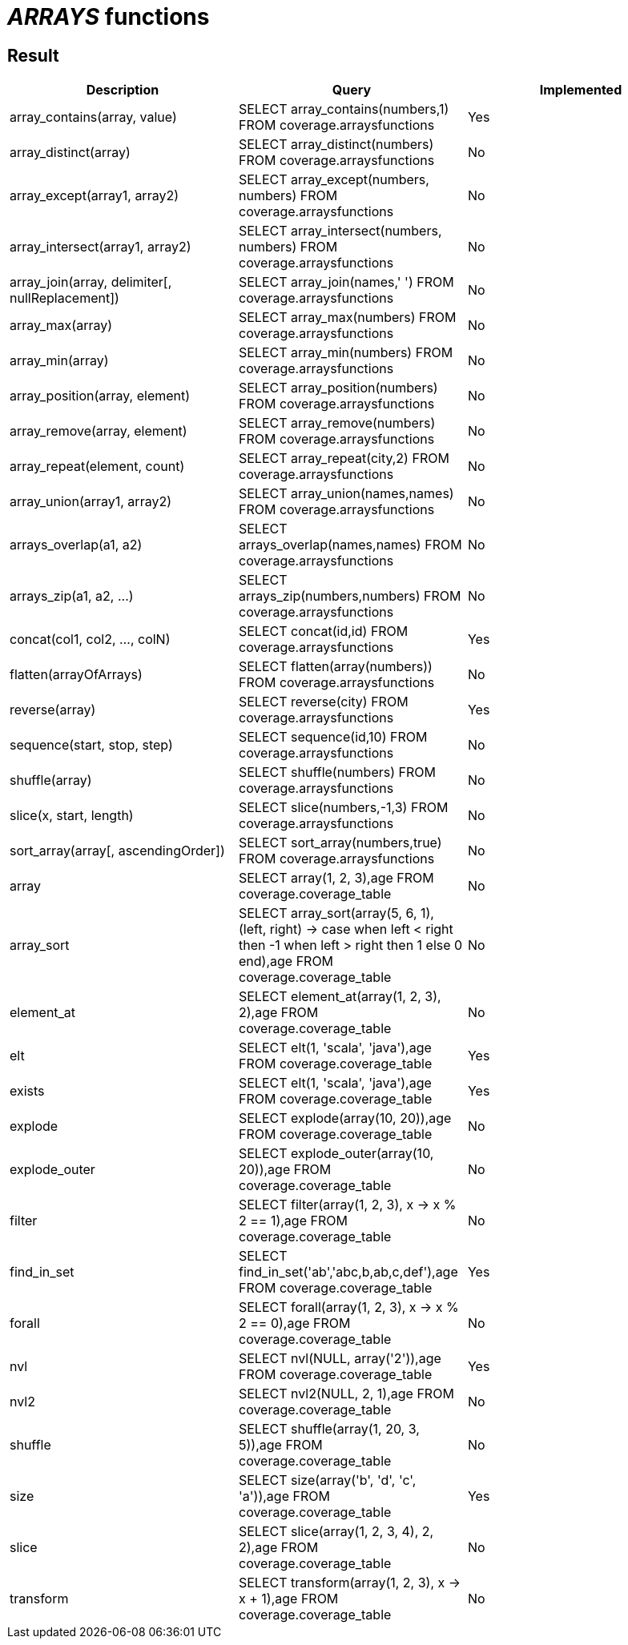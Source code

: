 = _ARRAYS_ functions

== Result

[cols="1,1,1"]
|===
|Description |Query |Implemented

| array_contains(array, value)
| SELECT array_contains(numbers,1) FROM coverage.arraysfunctions
| Yes

| array_distinct(array)
| SELECT array_distinct(numbers) FROM coverage.arraysfunctions
| No

| array_except(array1, array2)
| SELECT array_except(numbers, numbers) FROM coverage.arraysfunctions
| No

| array_intersect(array1, array2)
| SELECT array_intersect(numbers, numbers) FROM coverage.arraysfunctions
| No

| array_join(array, delimiter[, nullReplacement])
| SELECT array_join(names,' ') FROM coverage.arraysfunctions
| No

| array_max(array)
| SELECT array_max(numbers) FROM coverage.arraysfunctions
| No

| array_min(array)
| SELECT array_min(numbers) FROM coverage.arraysfunctions
| No

| array_position(array, element)
| SELECT array_position(numbers) FROM coverage.arraysfunctions
| No

| array_remove(array, element)
| SELECT array_remove(numbers) FROM coverage.arraysfunctions
| No

| array_repeat(element, count)
| SELECT array_repeat(city,2) FROM coverage.arraysfunctions
| No

| array_union(array1, array2)
| SELECT array_union(names,names) FROM coverage.arraysfunctions
| No

| arrays_overlap(a1, a2)
| SELECT arrays_overlap(names,names) FROM coverage.arraysfunctions
| No

| arrays_zip(a1, a2, ...)
| SELECT arrays_zip(numbers,numbers) FROM coverage.arraysfunctions
| No

| concat(col1, col2, ..., colN)
| SELECT concat(id,id) FROM coverage.arraysfunctions
| Yes

| flatten(arrayOfArrays)
| SELECT flatten(array(numbers)) FROM coverage.arraysfunctions
| No

| reverse(array)
| SELECT reverse(city) FROM coverage.arraysfunctions
| Yes

| sequence(start, stop, step)
| SELECT sequence(id,10) FROM coverage.arraysfunctions
| No

| shuffle(array)
| SELECT shuffle(numbers) FROM coverage.arraysfunctions
| No

| slice(x, start, length)
| SELECT slice(numbers,-1,3) FROM coverage.arraysfunctions
| No

| sort_array(array[, ascendingOrder])
| SELECT sort_array(numbers,true) FROM coverage.arraysfunctions
| No

| array
| SELECT array(1, 2, 3),age FROM coverage.coverage_table
| No

| array_sort
| SELECT array_sort(array(5, 6, 1), (left, right) -> case when left < right then -1 when left > right then 1 else 0 end),age FROM coverage.coverage_table
| No

| element_at
| SELECT element_at(array(1, 2, 3), 2),age FROM coverage.coverage_table
| No

| elt
| SELECT elt(1, 'scala', 'java'),age FROM coverage.coverage_table
| Yes

| exists
| SELECT elt(1, 'scala', 'java'),age FROM coverage.coverage_table
| Yes

| explode
| SELECT explode(array(10, 20)),age FROM coverage.coverage_table
| No

| explode_outer
| SELECT explode_outer(array(10, 20)),age FROM coverage.coverage_table
| No

| filter
| SELECT filter(array(1, 2, 3), x -> x % 2 == 1),age FROM coverage.coverage_table
| No

| find_in_set
| SELECT find_in_set('ab','abc,b,ab,c,def'),age FROM coverage.coverage_table
| Yes

| forall
| SELECT forall(array(1, 2, 3), x -> x % 2 == 0),age FROM coverage.coverage_table
| No

| nvl
| SELECT nvl(NULL, array('2')),age FROM coverage.coverage_table
| Yes

| nvl2
| SELECT nvl2(NULL, 2, 1),age FROM coverage.coverage_table
| No

| shuffle
| SELECT shuffle(array(1, 20, 3, 5)),age FROM coverage.coverage_table
| No

| size
| SELECT size(array('b', 'd', 'c', 'a')),age FROM coverage.coverage_table
| Yes

| slice
| SELECT slice(array(1, 2, 3, 4), 2, 2),age FROM coverage.coverage_table
| No

| transform
| SELECT transform(array(1, 2, 3), x -> x + 1),age FROM coverage.coverage_table
| No

|===
